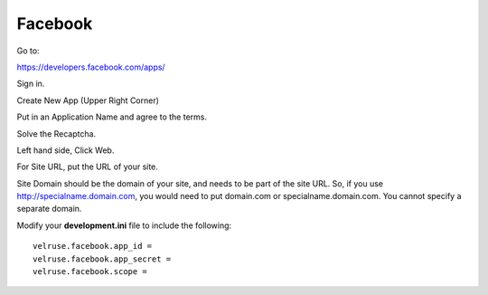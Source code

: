Facebook
========

Go to:

https://developers.facebook.com/apps/

Sign in.

Create New App (Upper Right Corner)

Put in an Application Name and agree to the terms.

Solve the Recaptcha.

Left hand side, Click Web.

For Site URL, put the URL of your site.

Site Domain should be the domain of your site, and needs to be part of the
site URL. So, if you use http://specialname.domain.com, you would need to 
put domain.com or specialname.domain.com. You cannot specify a separate domain.

Modify your **development.ini** file to include the following:

::

    velruse.facebook.app_id =
    velruse.facebook.app_secret =
    velruse.facebook.scope =
